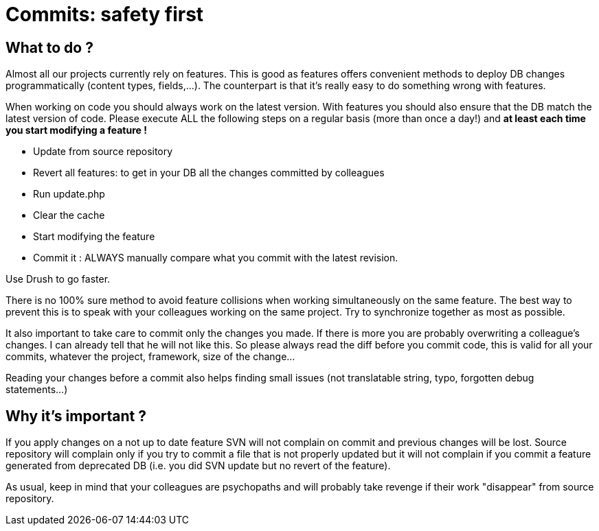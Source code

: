 = Commits: safety first
:published_at: 2014-05-16

== What to do ?

Almost all our projects currently rely on features.  This is good as features offers convenient methods to deploy DB changes programmatically (content types, fields,…).  The counterpart is that it's really easy to do something wrong with features.

When working on code you should always work on the latest version.  With features you should also ensure that the DB match the latest version of code.  Please execute ALL the following steps on a regular basis (more than once a day!) and *at least each time you start modifying a feature !*

* Update from source repository
* Revert all features: to get in your DB all the changes committed by colleagues
* Run update.php
* Clear the cache
* Start modifying the feature
* Commit it : ALWAYS manually compare what you commit with the latest revision.

Use Drush to go faster.

There is no 100% sure method to avoid feature collisions when working simultaneously on the same feature.  The best way to prevent this is to speak with your colleagues working on the same project.   Try to synchronize together as most as possible.

It also important to take care to commit only the changes you made.  If there is more you are probably overwriting a colleague's changes.  I can already tell that he will not like this. So please always read the diff before you commit code, this is valid for all your commits, whatever the project, framework, size of the change…

Reading your changes before a commit also helps finding small issues (not translatable string, typo, forgotten debug statements…)

== Why it's important ?

If you apply changes on a not up to date feature SVN will not complain on commit and previous changes will be lost.  Source repository will complain only if you try to commit a file that is not properly updated but it will not complain if you commit a feature generated from deprecated DB (i.e. you did SVN update but no revert of the feature).

As usual, keep in mind that your colleagues are psychopaths and will probably take revenge if their work "disappear" from source repository.